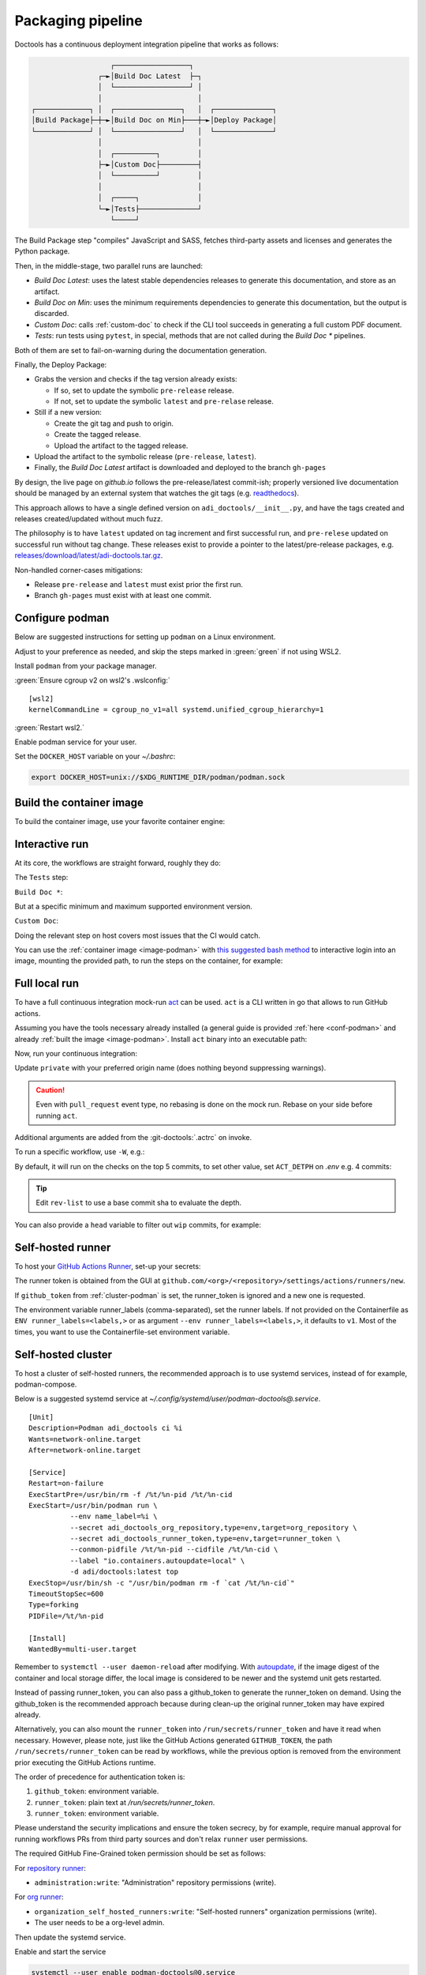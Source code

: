 .. _packaging:

Packaging pipeline
==================

Doctools has a continuous deployment integration pipeline that works as follows:

.. code::

                      ┌──────────────────┐
                   ┌─►│Build Doc Latest  ├─┐
                   │  └──────────────────┘ │
                   │                       │
   ┌─────────────┐ │  ┌────────────────┐   │  ┌──────────────┐
   │Build Package├─┼─►│Build Doc on Min├───┼─►│Deploy Package│
   └─────────────┘ │  └────────────────┘   │  └──────────────┘
                   │                       │
                   │  ┌──────────┐         │
                   ├─►│Custom Doc├─────────┤
                   │  └──────────┘         │
                   │                       │
                   │  ┌─────┐              │
                   └─►│Tests├──────────────┘
                      └─────┘

The Build Package step "compiles" JavaScript and SASS, fetches third-party
assets and licenses and generates the Python package.

Then, in the middle-stage, two parallel runs are launched:

* *Build Doc Latest*: uses the latest stable dependencies releases to
  generate this documentation, and store as an artifact.
* *Build Doc on Min*: uses the minimum requirements dependencies to generate
  this documentation, but the output is discarded.
* *Custom Doc*: calls :ref:`custom-doc` to check if the CLI tool succeeds in
  generating a full custom PDF document.
* *Tests*: run tests using ``pytest``, in special, methods that are not called
  during the *Build Doc \** pipelines.

Both of them are set to fail-on-warning during the documentation generation.

Finally, the Deploy Package:

* Grabs the version and checks if the tag version already exists:

  * If so, set to update the symbolic ``pre-release`` release.
  * If not, set to update the symbolic ``latest`` and ``pre-relase`` release.

* Still if a new version:

  * Create the git tag and push to origin.
  * Create the tagged release.
  * Upload the artifact to the tagged release.

* Upload the artifact to the symbolic release (``pre-release``, ``latest``).

* Finally, the *Build Doc Latest* artifact is downloaded and deployed to the
  branch ``gh-pages``

By design, the live page on *github.io* follows the pre-release/latest commit-ish;
properly versioned live documentation should be managed by an external system
that watches the git tags (e.g.
`readthedocs <https://github.com/readthedocs/readthedocs.org>`_).

This approach allows to have a single defined version on ``adi_doctools/__init__.py``,
and have the tags created and releases created/updated without much fuzz.

The philosophy is to have ``latest`` updated on tag increment and first
successful run, and ``pre-relese`` updated on successful run without tag change.
These releases exist to provide a pointer to the latest/pre-release packages, e.g.
`releases/download/latest/adi-doctools.tar.gz <https://github.com/analogdevicesinc/doctools/releases/download/latest/adi-doctools.tar.gz>`_.

Non-handled corner-cases mitigations:

* Release ``pre-release`` and ``latest`` must exist prior the first run.
* Branch ``gh-pages`` must exist with at least one commit.

.. _conf-podman:

Configure podman
----------------

Below are suggested instructions for setting up ``podman`` on a Linux environment.

Adjust to your preference as needed, and skip the steps marked in :green:`green`
if not using WSL2.

Install ``podman`` from your package manager.

:green:`Ensure cgroup v2 on wsl2's .wslconfig:`

::

   [wsl2]
   kernelCommandLine = cgroup_no_v1=all systemd.unified_cgroup_hierarchy=1

:green:`Restart wsl2.`

Enable podman service for your user.

.. shell::

   $systemctl enable --now --user podman.socket
   $systemctl start --user podman.socket

Set the ``DOCKER_HOST`` variable on your *~/.bashrc*:

.. code-block:: bash

   export DOCKER_HOST=unix://$XDG_RUNTIME_DIR/podman/podman.sock

.. _image-podman:

Build the container image
-------------------------

To build the container image, use your favorite container engine:

.. shell::

   $cd ~/doctools
   $podman build --tag adi/doctools:latest ci

.. _interactive-run:

Interactive run
---------------

At its core, the workflows are straight forward, roughly they do:

The ``Tests`` step:

.. shell::

   $cd tests ; pytest

``Build Doc *``:

.. shell::

   $cd docs ; make html

But at a specific minimum and maximum supported environment version.

``Custom Doc``:

.. shell::

   $mkdir /tmp/test-pdf ; cd $_
   /tmp/test-pdf
   $adoc custom-doc ; adoc custom-doc

Doing the relevant step on host covers most issues that the CI would catch.

You can use the :ref:`container image <image-podman>` with
`this suggested bash method <https://gist.github.com/gastmaier/53077a7b8d07a6640358b7c005d797f8>`__
to interactive login into an image, mounting the provided path, to run the steps
on the container, for example:

.. shell::

   ~/doctools
   $pdr adi/doctools:latest .
   $python3.13 -m venv venv
   $source venv/bin/activate ; \
   $    pip3.13 install -e . ; \
   $    pip3.13 install pytest
   $cd tests ; pytest
   $exit

.. _act:

Full local run
--------------

To have a full continuous integration mock-run `act <https://github.com/nektos/act/>`__
can be used.
``act`` is a CLI written in go that allows to run GitHub actions.

Assuming you have the tools necessary already installed (a general guide
is provided :ref:`here <conf-podman>`  and already :ref:`built the image <image-podman>`.
Install ``act`` binary into an executable path:

.. shell::

   $cd ~/.local
   $curl --proto '=https' --tlsv1.2 -sSf \
   $    https://raw.githubusercontent.com/nektos/act/master/install.sh | \
   $    sudo bash
   $act --version
    act version 0.2.74

Now, run your continuous integration:

.. shell::

   ~/doctools
   $act --remote-name private
    INFO[0000] Using docker host 'unix:///run/user/1000//podman/podman.sock',
               and daemon socket 'unix:///run/user/1000//podman/podman.sock'
    INFO[0000] Start server on http://10.44.3.54:34567
    [build/build-doc.yml/build] ⭐ Run Set up job
    [...]

Update ``private`` with your preferred origin name (does nothing beyond suppressing warnings).

.. caution::

   Even with ``pull_request`` event type, no rebasing is done on the mock run.
   Rebase on your side before running ``act``.

Additional arguments are added from the :git-doctools:`.actrc` on invoke.

To run a specific workflow, use ``-W``, e.g.:

.. shell::

   ~/doctools
   $act --remote-name public \
   $    -W .github/workflows/build-doc.yml

By default, it will run on the checks on the top 5 commits, to set other value,
set ``ACT_DETPH`` on *.env*
e.g. 4 commits:

.. shell::

   $echo ACT_DETPH=$(git rev-list --count @~4..@) > .env
   $act pull_request --remote-name public

.. tip::

   Edit ``rev-list`` to use a base commit sha to evaluate the depth.

You can also provide a ``head`` variable to filter out ``wip`` commits, for example:

.. shell::

   $head=$(git rev-parse @~5)
   $echo ACT_HEAD=$head > .env
   $echo ACT_DETPH=$(git rev-list --count $head~5..$head) >> .env
   $act pull_request --remote-name public

.. _podman-run:

Self-hosted runner
------------------

To host your `GitHub Actions Runner <https://github.com/actions/runner>`__,
set-up your secrets:

.. shell::

   # e.g. analogdevicesinc/doctools
   $printf ORG_REPOSITORY | podman secret create adi_doctools_org_repository -
   # e.g. MyVerYSecRunnerToken
   $printf RUNNER_TOKEN | podman secret create adi_doctools_runner_token -

The runner token is obtained from the GUI at ``github.com/<org>/<repository>/settings/actions/runners/new``.

If ``github_token`` from :ref:`cluster-podman` is set, the runner_token
is ignored and a new one is requested.

.. shell::

   ~/doctools
   $podman run \
   $    --secret adi_doctools_org_repository,type=env,target=org_repository \
   $    --secret adi_doctools_runner_token,type=env,target=runner_token \
   $    --env runner_labels=v1,big_cpu \
   $    adi/doctools:latest

The environment variable runner_labels (comma-separated), set the runner labels.
If not provided on the Containerfile as ``ENV runner_labels=<labels,>`` or as argument
``--env runner_labels=<labels,>``, it defaults to ``v1``.
Most of the times, you want to use the Containerfile-set environment variable.

.. _cluster-podman:

Self-hosted cluster
-------------------

To host a cluster of self-hosted runners, the recommended approach is to use
systemd services, instead of for example, podman-compose.

Below is a suggested systemd service at *~/.config/systemd/user/podman-doctools@.service*.

::

   [Unit]
   Description=Podman adi_doctools ci %i
   Wants=network-online.target
   After=network-online.target

   [Service]
   Restart=on-failure
   ExecStartPre=/usr/bin/rm -f /%t/%n-pid /%t/%n-cid
   ExecStart=/usr/bin/podman run \
             --env name_label=%i \
             --secret adi_doctools_org_repository,type=env,target=org_repository \
             --secret adi_doctools_runner_token,type=env,target=runner_token \
             --conmon-pidfile /%t/%n-pid --cidfile /%t/%n-cid \
             --label "io.containers.autoupdate=local" \
             -d adi/doctools:latest top
   ExecStop=/usr/bin/sh -c "/usr/bin/podman rm -f `cat /%t/%n-cid`"
   TimeoutStopSec=600
   Type=forking
   PIDFile=/%t/%n-pid

   [Install]
   WantedBy=multi-user.target

Remember to ``systemctl --user daemon-reload`` after modifying.
With `autoupdate <https://docs.podman.io/en/latest/markdown/podman-auto-update.1.html>`__,
if the image digest of the container and local storage differ,
the local image is considered to be newer and the systemd unit gets restarted.

Instead of passing runner_token, you can also pass a github_token to generate
the runner_token on demand.
Using the github_token is the recommended approach because during clean-up the original
runner_token may have expired already.

.. shell::

   # e.g. MyVerYSecRetToken
   $printf GITHUB_TOKEN | podman secret create adi_doctools_github_token -

Alternatively, you can also mount the ``runner_token`` into
``/run/secrets/runner_token`` and have it read when necessary.
However, please note, just like the GitHub Actions generated ``GITHUB_TOKEN``,
the path ``/run/secrets/runner_token`` can be read by workflows,
while the previous option is removed from the environment prior executing
the GitHub Actions runtime.

The order of precedence for authentication token is:

#. ``github_token``: environment variable.
#. ``runner_token``: plain text at */run/secrets/runner_token*.
#. ``runner_token``: environment variable.

Please understand the security implications and ensure the token secrecy,
by for example, require manual approval for running workflows PRs from
third party sources and don't relax ``runner`` user permissions.

The required GitHub Fine-Grained token permission should be set as follows:

For `repository runner <https://docs.github.com/en/rest/actions/self-hosted-runners?apiVersion=2022-11-28#create-a-registration-token-for-a-repository--fine-grained-access-tokens>`_:

* ``administration:write``: "Administration" repository permissions (write).

For `org runner <https://docs.github.com/en/rest/actions/self-hosted-runners?apiVersion=2022-11-28#create-a-registration-token-for-an-organization>`__:

* ``organization_self_hosted_runners:write``: "Self-hosted runners" organization permissions (write).
* The user needs to be a org-level admin.

Then update the systemd service.

Enable and start the service

.. code:: shell

   systemctl --user enable podman-doctools@0.service
   systemctl --user start podman-doctools@0.service

.. attention::

   User services are terminated on logout, unless you define
   ``loginctl enable-linger <your-user>`` first.

